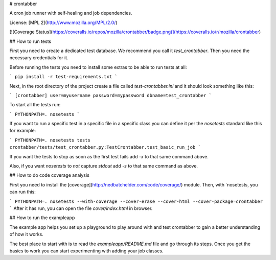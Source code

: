 # crontabber

A cron job runner with self-healing and job dependencies.

License: [MPL 2](http://www.mozilla.org/MPL/2.0/)

[![Coverage Status](https://coveralls.io/repos/mozilla/crontabber/badge.png)](https://coveralls.io/r/mozilla/crontabber)

## How to run tests

First you need to create a dedicated test database. We recommend you call
it `test_crontabber`. Then you need the necessary credentials for it.

Before running the tests you need to install some extras to be able to
run tests at all:

```
pip install -r test-requirements.txt
```

Next, in the root directory of the project create a file called
`test-crontabber.ini` and it should look something like this:

```
[crontabber]
user=myusername
password=mypassword
dbname=test_crontabber
```

To start all the tests run:

```
PYTHONPATH=. nosetests
```

If you want to run a specific test in a specific file in a specific class
you can define it per the `nosetests` standard like this for example:

```
PYTHONPATH=. nosetests tests crontabber/tests/test_crontabber.py:TestCrontabber.test_basic_run_job
```

If you want the tests to stop as soon as the first test fails add `-x` to
that same command above.

Also, if you want `nosetests` to *not* capture `stdout` add `-s` to that
same command as above.

## How to do code coverage analysis

First you need to install the
[coverage](http://nedbatchelder.com/code/coverage/) module. Then, with
`nosetests, you can run this:

```
PYTHONPATH=. nosetests --with-coverage --cover-erase --cover-html --cover-package=crontabber
```
After it has run, you can open the file `cover/index.html` in browser.

## How to run the exampleapp

The example app helps you set up a playground to play around with and
test crontabber to gain a better understanding of how it works.

The best place to start with is to read the `exampleapp/README.md` file
and go through its steps. Once you get the basics to work you can start
experimenting with adding your job classes.


